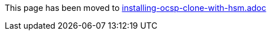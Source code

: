 This page has been moved to link:installing-ocsp-clone-with-hsm.adoc[installing-ocsp-clone-with-hsm.adoc]
